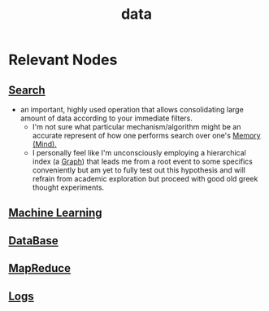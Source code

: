:PROPERTIES:
:ID:       d45dae92-5148-4220-b8dd-e4da80674053
:END:
#+title: data
#+filetags: :data:

* Relevant Nodes
** [[id:656af4b9-648b-41f9-932b-cbf2d2017794][Search]]
 - an important, highly used operation that allows consolidating large amount of data according to your immediate filters.
   - I'm not sure what particular mechanism/algorithm might be an accurate represent of how one performs search over one's [[id:401e1c2b-fc54-4bee-9a38-d084b8904693][Memory (Mind).]]
   - I personally feel like I'm unconsciously employing a hierarchical index (a [[id:1d703f5b-8b5e-4c82-9393-a2c88294c959][Graph]]) that leads me from a root event to some specifics conveniently but am yet to fully test out this hypothesis and will refrain from academic exploration but proceed with good old greek thought experiments.
** [[id:20230713T110006.406161][Machine Learning]]
** [[id:2f67eca9-5076-4895-828f-de3655444ee2][DataBase]]
** [[id:2cc32697-c4ce-41b8-987a-2a44a09f78c3][MapReduce]]
** [[id:665e997a-5628-4481-902c-47af4ba30336][Logs]]
